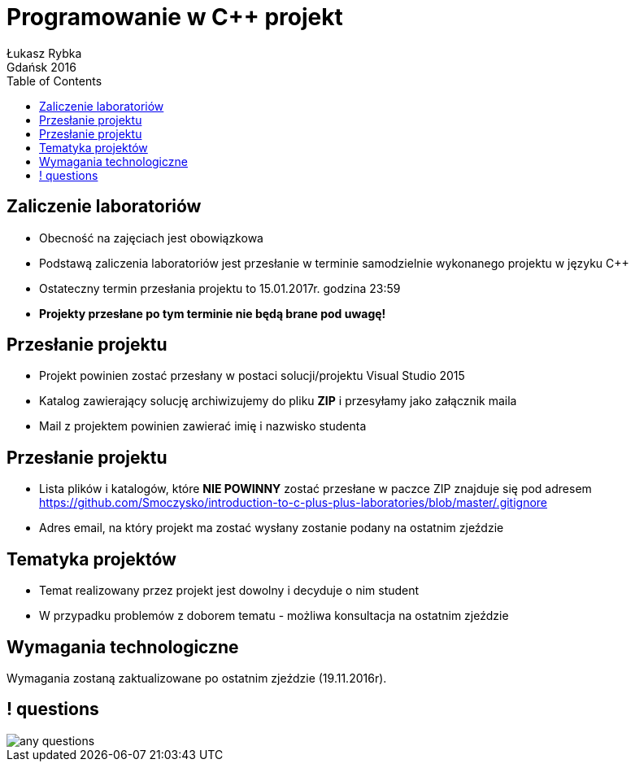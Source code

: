 :longform:
:sectids!:
:imagesdir: images
:source-highlighter: highlightjs
:language: no-highlight
:dzslides-style: asciidoctor-custom
:dzslides-fonts: family=Yanone+Kaffeesatz:400,700,200,200&family=Cedarville+Cursive
:dzslides-transition: fade
:dzslides-highlight: monokai
:experimental:
:toc2:
:sectanchors:
:idprefix:
:idseparator: -
:icons: font
:linkattrs:

= Programowanie w C++ projekt
Łukasz Rybka ; Gdańsk 2016

[.topic]
== Zaliczenie laboratoriów

[.incremental]
* Obecność na zajęciach jest obowiązkowa
* Podstawą zaliczenia laboratoriów jest przesłanie w terminie samodzielnie wykonanego projektu w języku C++
* Ostateczny termin przesłania projektu to 15.01.2017r. godzina 23:59
* *Projekty przesłane po tym terminie nie będą brane pod uwagę!*

[.topic]
== Przesłanie projektu

[.incremental]
* Projekt powinien zostać przesłany w postaci solucji/projektu Visual Studio 2015
* Katalog zawierający solucję archiwizujemy do pliku *ZIP* i przesyłamy jako załącznik maila
* Mail z projektem powinien zawierać imię i nazwisko studenta

[.topic]
== Przesłanie projektu

[.incremental]
* Lista plików i katalogów, które *NIE POWINNY* zostać przesłane w paczce ZIP znajduje się pod adresem https://github.com/Smoczysko/introduction-to-c-plus-plus-laboratories/blob/master/.gitignore
* Adres email, na który projekt ma zostać wysłany zostanie podany na ostatnim zjeździe

[.topic]
== Tematyka projektów

[.incremental]
* Temat realizowany przez projekt jest dowolny i decyduje o nim student
* W przypadku problemów z doborem tematu - możliwa konsultacja na ostatnim zjeździe

[.topic]
== Wymagania technologiczne

Wymagania zostaną zaktualizowane po ostatnim zjeździe (19.11.2016r).

== ! questions
image::any-questions.jpg[caption="Pytania?", crole="invert", role="stretch-x"]